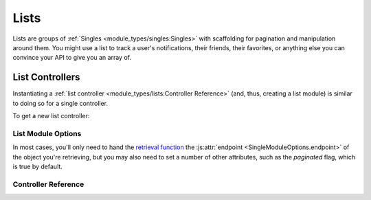 Lists
-------

Lists are groups of :ref:`Singles <module_types/singles:Singles>` with scaffolding for pagination and manipulation around them. You might use a list to track a user's notifications, their friends, their favorites, or anything else you can convince your API to give you an array of.


List Controllers
==================

Instantiating a :ref:`list controller <module_types/lists:Controller Reference>` (and, thus, creating a list module) is similar to doing so for a single controller.

To get a new list controller:

.. tabbed:: React/Redux

   .. dropdown:: TypeScript
      :open:

      .. code-block:: jsx

         import {useList} from '@opencraft/providence/react/hooks'

         // Declare a type in TypeScript to get typechecking for your single's data structure.
         declare interface MyStructureType {
           id: number,
           name: string,
         }

         const MyComponent = () => {
           controller = useList<MyStructureType>('currentItem', {endpoint: 'https://example.com/api/endpoint/'})
           useEffect(() => {
             // Like with single controllers, firstRun will fetch the initial array.
             controller.firstRun()
           })
           return <div>{controller.list.map(singleController) => <div>{singleController.x}</div>}</div>
         }

   .. dropdown:: JavaScript

     .. code-block:: jsx

        import {useSingle} from '@opencraft/providence/react/hooks'

        const MyComponent = () => {
          controller = useSingle('currentItem', {endpoint: 'https://example.com/api/endpoint/'})
           useEffect(() => {
             // Like with single controllers, firstRun will fetch the initial array.
             controller.firstRun()
           })
          return <div>{controller.list.map(singleController) => <div>{singleController.x}</div>}</div>
        }

.. tabbed:: Vue/Vuex

   .. dropdown:: TypeScript
      :open:

      .. code-block:: typescript

         // Coming once the Vuex module is completed.

   .. dropdown:: JavaScript

      .. code-block:: javascript

         // Coming once the Vuex module is completed.


List Module Options
#####################

In most cases, you'll only need to hand the `retrieval function <List Controllers>`_ the :js:attr:`endpoint <SingleModuleOptions.endpoint>` of the object you're retrieving, but you may also need to set a number of other attributes, such as the `paginated` flag, which is true by default.

.. js:autoclass:: ListModuleOptions
   :members:


Controller Reference
####################

.. js:autoclass:: ListController
   :members:
